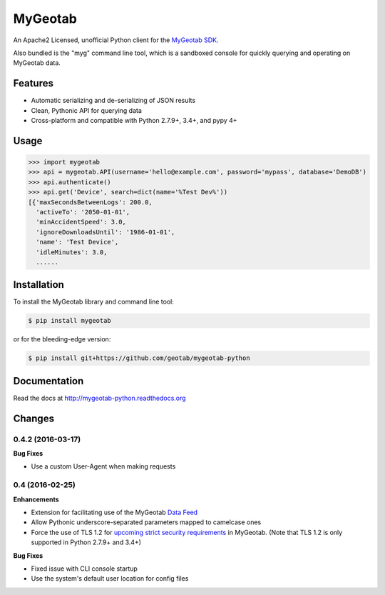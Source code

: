 MyGeotab
========

.. image:: https://img.shields.io/travis/Geotab/mygeotab-python/master.svg?style=flat
    :target: https://travis-ci.org/Geotab/mygeotab-python
    :alt: Build Status

.. image:: https://img.shields.io/pypi/v/mygeotab.svg?style=flat
    :target: https://pypi.python.org/pypi/mygeotab

.. image:: https://img.shields.io/pypi/dm/mygeotab.svg?style=flat
    :target: https://pypi.python.org/pypi/mygeotab

.. image:: https://readthedocs.org/projects/mygeotab-python/badge/?version=latest
    :target: https://readthedocs.org/projects/mygeotab-python/?badge=latest
    :alt: Documentation Status

An Apache2 Licensed, unofficial Python client for the `MyGeotab SDK <http://sdk.geotab.com>`_.

Also bundled is the "myg" command line tool, which is a sandboxed console for quickly querying and operating on
MyGeotab data.

Features
--------

- Automatic serializing and de-serializing of JSON results
- Clean, Pythonic API for querying data
- Cross-platform and compatible with Python 2.7.9+, 3.4+, and pypy 4+

Usage
-----

.. code-block:: python

    >>> import mygeotab
    >>> api = mygeotab.API(username='hello@example.com', password='mypass', database='DemoDB')
    >>> api.authenticate()
    >>> api.get('Device', search=dict(name='%Test Dev%'))
    [{'maxSecondsBetweenLogs': 200.0,
      'activeTo': '2050-01-01',
      'minAccidentSpeed': 3.0,
      'ignoreDownloadsUntil': '1986-01-01',
      'name': 'Test Device',
      'idleMinutes': 3.0,
      ......

Installation
------------

To install the MyGeotab library and command line tool:

.. code-block:: bash

    $ pip install mygeotab

or for the bleeding-edge version:

.. code-block:: bash

    $ pip install git+https://github.com/geotab/mygeotab-python

Documentation
-------------

Read the docs at `<http://mygeotab-python.readthedocs.org>`_


.. :changelog:

Changes
-------

0.4.2 (2016-03-17)
++++++++++++++++++

**Bug Fixes**

- Use a custom User-Agent when making requests

0.4 (2016-02-25)
++++++++++++++++

**Enhancements**

- Extension for facilitating use of the MyGeotab `Data Feed <https://my.geotab.com/sdk/#/dataFeed>`_
- Allow Pythonic underscore-separated parameters mapped to camelcase ones
- Force the use of TLS 1.2 for `upcoming strict security requirements <https://www.geotab.com/blog/securing-mygeotab-with-tls/>`_ in MyGeotab.
  (Note that TLS 1.2 is only supported in Python 2.7.9+ and 3.4+)

**Bug Fixes**

- Fixed issue with CLI console startup
- Use the system's default user location for config files



